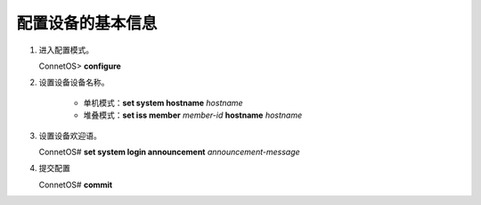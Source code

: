 配置设备的基本信息
=======================================

#. 进入配置模式。

   ConnetOS> **configure**

#. 设置设备设备名称。

    * 单机模式：**set system hostname** *hostname*
    * 堆叠模式：**set iss member** *member-id* **hostname** *hostname*

#. 设置设备欢迎语。

   ConnetOS# **set system login announcement** *announcement-message*

#. 提交配置

   ConnetOS# **commit**
